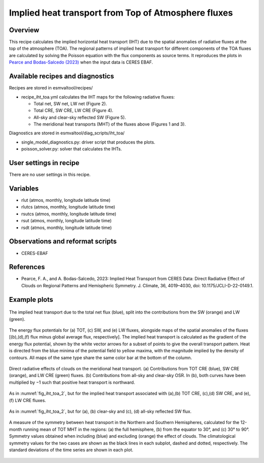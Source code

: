 .. _recipes_iht_toa:

Implied heat transport from Top of Atmosphere fluxes
====================================================

Overview
--------

This recipe calculates the implied horizontal heat transport (IHT) due to the
spatial anomalies of radiative fluxes at the top of the atmosphere (TOA).
The regional patterns of implied heat transport for different components of
the TOA fluxes are calculated by solving the Poisson equation with the flux
components as source terms.
It reproduces the plots in `Pearce and Bodas-Salcedo (2023)`_ when the input
data is CERES EBAF.


Available recipes and diagnostics
---------------------------------

Recipes are stored in esmvaltool/recipes/

* recipe_iht_toa.yml calculates the IHT maps for the following radiative fluxes:

  * Total net, SW net, LW net (Figure 2).
  * Total CRE, SW CRE, LW CRE (Figure 4).
  * All-sky and clear-sky reflected SW (Figure 5).
  * The meridional heat transports (MHT) of the fluxes above (Figures 1 and 3).

Diagnostics are stored in esmvaltool/diag_scripts/iht_toa/

* single_model_diagnostics.py: driver script that produces the plots.
* poisson_solver.py: solver that calculates the IHTs.

.. _`Pearce and Bodas-Salcedo (2023)`:  https://doi.org/10.1175/JCLI-D-22-0149.1

User settings in recipe
-----------------------
There are no user settings in this recipe.

Variables
---------

* rlut (atmos, monthly, longitude latitude time)
* rlutcs (atmos, monthly, longitude latitude time)
* rsutcs (atmos, monthly, longitude latitude time)
* rsut (atmos, monthly, longitude latitude time)
* rsdt (atmos, monthly, longitude latitude time)

Observations and reformat scripts
---------------------------------

* CERES-EBAF

References
----------

* Pearce, F. A., and A. Bodas-Salcedo, 2023: Implied Heat Transport from CERES
  Data: Direct Radiative Effect of Clouds on Regional Patterns and Hemispheric
  Symmetry. J. Climate, 36, 4019–4030, doi: 10.1175/JCLI-D-22-0149.1.

Example plots
-------------

.. _fig_iht_toa_1:
.. figure::  /recipes/figures/iht_toa/figure1_CERES-EBAF_CERES-EBAF.png
   :align:   center

   The implied heat transport due to the total net flux (blue), split into
   the contributions from the SW (orange) and LW (green).

.. _fig_iht_toa_2:
.. figure::  /recipes/figures/iht_toa/figure2_CERES-EBAF_CERES-EBAF.png
   :align:   center

   The energy flux potentials for (a) TOT, (c) SW, and (e) LW fluxes,
   alongside maps of the spatial anomalies of the fluxes [(b),(d),(f)
   flux minus global average flux, respectively].
   The implied heat transport is calculated as the gradient of the energy
   flux potential, shown by the white vector arrows for a subset of points
   to give the overall transport pattern.
   Heat is directed from the blue minima of the potential field to
   yellow maxima, with the magnitude implied by the density of contours.
   All maps of the same type share the same color bar at the bottom
   of the column.

.. _fig_iht_toa_3:
.. figure::  /recipes/figures/iht_toa/figure3_CERES-EBAF_CERES-EBAF.png
   :align:   center

   Direct radiative effects of clouds on the meridional heat transport.
   (a) Contributions from TOT CRE (blue), SW CRE (orange), and LW CRE (green)
   fluxes. (b) Contributions from all-sky and clear-sky OSR.
   In (b), both curves have been multiplied by −1 such that positive heat
   transport is northward.

.. _fig_iht_toa_4:
.. figure::  /recipes/figures/iht_toa/figure4_CERES-EBAF_CERES-EBAF.png
   :align:   center

   As in :numref:`fig_iht_toa_2`, but for the implied heat transport associated with
   (a),(b) TOT CRE, (c),(d) SW CRE, and (e),(f) LW CRE fluxes.

.. _fig_iht_toa_5:
.. figure::  /recipes/figures/iht_toa/figure5_CERES-EBAF_CERES-EBAF.png
   :align:   center

   As in :numref:`fig_iht_toa_2`, but for (a), (b) clear-sky and (c), (d) all-sky reflected
   SW flux.

.. _fig_iht_toa_6:
.. figure::  /recipes/figures/iht_toa/figure6_CERES-EBAF_CERES-EBAF.png
   :align:   center

   A measure of the symmetry between heat transport in the Northern and
   Southern Hemispheres, calculated for the 12-month running mean of TOT MHT
   in the regions: (a) the full hemisphere, (b) from the equator to 30°, and
   (c) 30° to 90°.
   Symmetry values obtained when including (blue) and excluding (orange)
   the effect of clouds. The climatological symmetry values for the two cases
   are shown as the black lines in each subplot, dashed and dotted,
   respectively.
   The standard deviations of the time series are shown in each plot.
